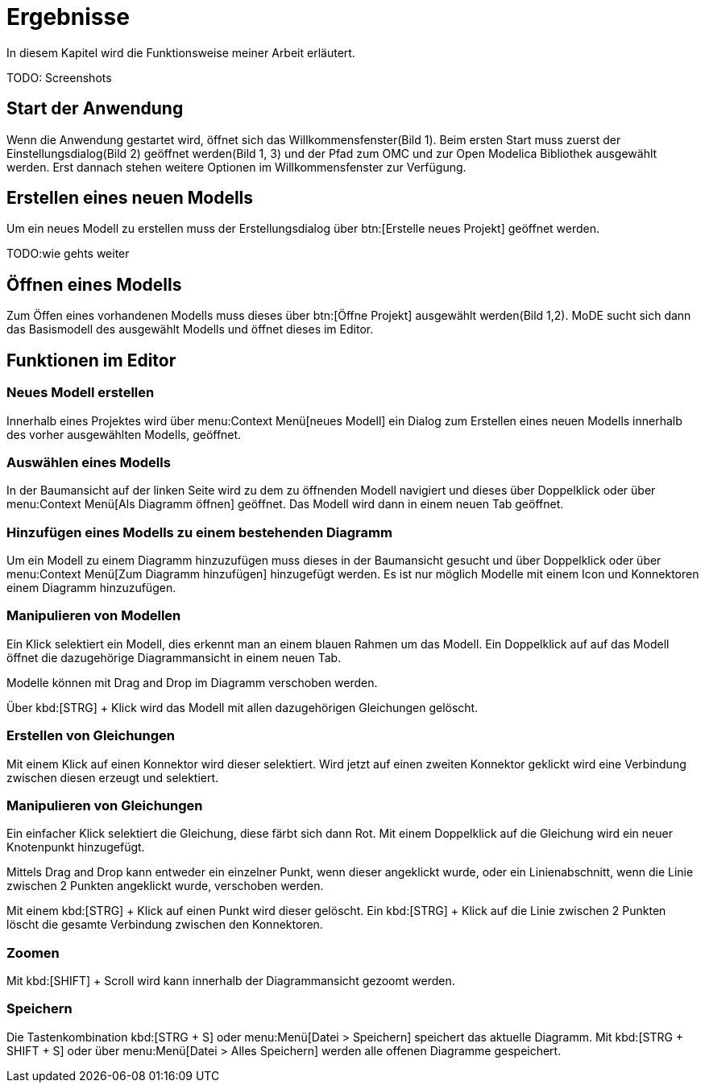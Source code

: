 
= Ergebnisse

In diesem Kapitel wird die Funktionsweise meiner Arbeit erläutert.

[big red]#TODO: Screenshots#

== Start der Anwendung

Wenn die Anwendung gestartet wird, öffnet sich das Willkommensfenster(Bild 1). Beim ersten Start muss zuerst der Einstellungsdialog(Bild 2) geöffnet werden(Bild 1, 3) und der Pfad zum OMC und zur Open Modelica Bibliothek ausgewählt werden. Erst dannach stehen weitere Optionen im Willkommensfenster zur Verfügung.

== Erstellen eines neuen Modells

Um ein neues Modell zu erstellen muss der Erstellungsdialog über btn:[Erstelle neues Projekt] geöffnet werden.

[big red]#TODO:wie gehts weiter#

== Öffnen eines Modells

Zum Öffen eines vorhandenen Modells muss dieses über btn:[Öffne Projekt] ausgewählt werden(Bild 1,2). MoDE sucht sich dann das Basismodell des ausgewählt Modells und öffnet dieses im Editor.

== Funktionen im Editor

=== Neues Modell erstellen

Innerhalb eines Projektes wird über menu:Context Menü[neues Modell] ein Dialog zum Erstellen eines neuen Modells innerhalb des vorher ausgewählten Modells, geöffnet.

=== Auswählen eines Modells

In der Baumansicht auf der linken Seite wird zu dem zu öffnenden Modell navigiert und dieses über Doppelklick oder über menu:Context Menü[Als Diagramm öffnen] geöffnet. Das Modell wird dann in einem neuen Tab geöffnet.

=== Hinzufügen eines Modells zu einem bestehenden Diagramm

Um ein Modell zu einem Diagramm hinzuzufügen muss dieses in der Baumansicht gesucht und über Doppelklick oder über menu:Context Menü[Zum Diagramm hinzufügen] hinzugefügt werden. Es ist nur möglich Modelle mit einem Icon und Konnektoren einem Diagramm hinzuzufügen.

=== Manipulieren von Modellen

Ein Klick selektiert ein Modell, dies erkennt man an einem blauen Rahmen um das Modell. Ein Doppelklick auf auf das Modell öffnet die dazugehörige Diagrammansicht in einem neuen Tab.

Modelle können mit Drag and Drop im Diagramm verschoben werden.

Über kbd:[STRG] + Klick wird das Modell mit allen dazugehörigen Gleichungen gelöscht.

=== Erstellen von Gleichungen

Mit einem Klick auf einen Konnektor wird dieser selektiert. Wird jetzt auf einen zweiten Konnektor geklickt wird eine Verbindung zwischen diesen erzeugt und selektiert.

=== Manipulieren von Gleichungen

Ein einfacher Klick selektiert die Gleichung, diese färbt sich dann Rot.
Mit einem Doppelklick auf die Gleichung wird ein neuer Knotenpunkt hinzugefügt.

Mittels Drag and Drop kann entweder ein einzelner Punkt, wenn dieser angeklickt wurde, oder ein Linienabschnitt, wenn die Linie zwischen 2 Punkten angeklickt wurde, verschoben werden.

Mit einem kbd:[STRG] + Klick auf einen Punkt wird dieser gelöscht. Ein kbd:[STRG] + Klick auf die Linie zwischen 2 Punkten löscht die gesamte Verbindung zwischen den Konnektoren.

=== Zoomen

Mit kbd:[SHIFT] + Scroll wird kann innerhalb der Diagrammansicht gezoomt werden.

=== Speichern

Die Tastenkombination kbd:[STRG + S] oder menu:Menü[Datei > Speichern] speichert das aktuelle Diagramm. Mit kbd:[STRG + SHIFT + S] oder über menu:Menü[Datei > Alles Speichern] werden alle offenen Diagramme gespeichert.
